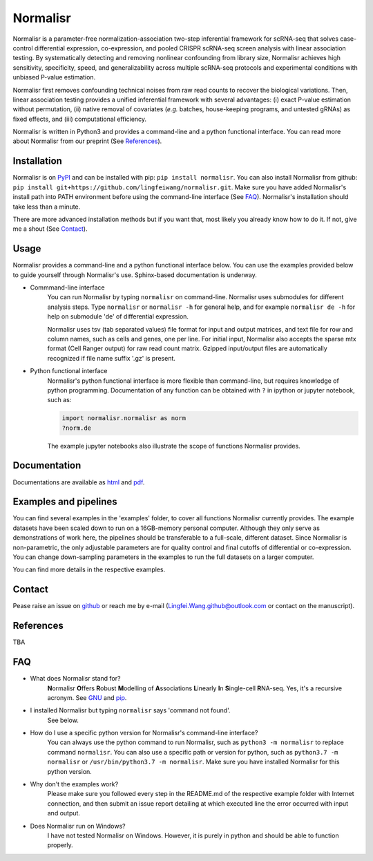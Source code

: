 =========
Normalisr
=========
.. image:: https://img.shields.io/pypi/v/normalisr?color=informational
   :target: https://pypi.python.org/pypi/normalisr

.. image:: https://zenodo.org/badge/242889849.svg
   :target: https://zenodo.org/badge/latestdoi/242889849


Normalisr is a parameter-free normalization-association two-step inferential framework for scRNA-seq that solves case-control differential expression, co-expression, and pooled CRISPR scRNA-seq screen analysis with linear association testing. By systematically detecting and removing nonlinear confounding from library size, Normalisr achieves high sensitivity, specificity, speed, and generalizability across multiple scRNA-seq protocols and experimental conditions with unbiased P-value estimation.

Normalisr first removes confounding technical noises from raw read counts to recover the biological variations. Then, linear association testing provides a unified inferential framework with several advantages: (i) exact P-value estimation without permutation, (ii) native removal of covariates (*e.g.* batches, house-keeping programs, and untested gRNAs) as fixed effects, and (iii) computational efficiency.

Normalisr is written in Python3 and provides a command-line and a python functional interface. You can read more about Normalisr from our preprint (See References_).

Installation
=============
Normalisr is on `PyPI <https://pypi.org/project/normalisr>`_ and can be installed with pip: ``pip install normalisr``. You can also install Normalisr from github: ``pip install git+https://github.com/lingfeiwang/normalisr.git``. Make sure you have added Normalisr's install path into PATH environment before using the command-line interface (See FAQ_). Normalisr's installation should take less than a minute.

There are more advanced installation methods but if you want that, most likely you already know how to do it. If not, give me a shout (See Contact_).

Usage
=====
Normalisr provides a command-line and a python functional interface below. You can use the examples provided below to guide yourself through Normalisr's use. Sphinx-based documentation is underway.

* Commmand-line interface
	You can run Normalisr by typing ``normalisr`` on command-line. Normalisr uses submodules for different analysis steps. Type ``normalisr`` or ``normalisr -h`` for general help, and for example ``normalisr de -h`` for help on submodule 'de' of differential expression.

	Normalisr uses tsv (tab separated values) file format for input and output matrices, and text file for row and column names, such as cells and genes, one per line. For initial input, Normalisr also accepts the sparse mtx format (Cell Ranger output) for raw read count matrix. Gzipped input/output files are automatically recognized if file name suffix '.gz' is present.

* Python functional interface
	Normalisr's python functional interface is more flexible than command-line, but requires knowledge of python programming. Documentation of any function can be obtained with ``?`` in ipython or jupyter notebook, such as:

	.. code-block::

		import normalisr.normalisr as norm
		?norm.de

	The example jupyter notebooks also illustrate the scope of functions Normalisr provides.


Documentation
=============
Documentations are available as `html <https://lingfeiwang.github.io/normalisr/index.html>`_ and `pdf <https://github.com/lingfeiwang/normalisr/raw/master/docs/build/latex/normalisr.pdf>`_.

Examples and pipelines
==========================
You can find several examples in the 'examples' folder, to cover all functions Normalisr currently provides. The example datasets have been scaled down to run on a 16GB-memory personal computer. Although they only serve as demonstrations of work here, the pipelines should be transferable to a full-scale, different dataset. Since Normalisr is non-parametric, the only adjustable parameters are for quality control and final cutoffs of differential or co-expression. You can change down-sampling parameters in the examples to run the full datasets on a larger computer.

You can find more details in the respective examples.

Contact
==========================
Pease raise an issue on `github <https://github.com/lingfeiwang/normalisr/issues/new>`_ or reach me by e-mail (Lingfei.Wang.github@outlook.com or contact on the manuscript).

References
==========================
TBA

FAQ
==========================
* What does Normalisr stand for?
	**N**\ ormalisr **O**\ ffers **R**\ obust **M**\ odelling of **A**\ ssociations **L**\ inearly **I**\ n **S**\ ingle-cell **R**\ NA-seq. Yes, it's a recursive acronym. See `GNU <https://www.gnu.org/gnu/gnu-history.en.html>`_ and `pip <http://www.ianbicking.org/blog/2008/10/28/pyinstall-is-dead-long-live-pip/index.html>`_.

* I installed Normalisr but typing ``normalisr`` says 'command not found'.
	See below.
	
* How do I use a specific python version for Normalisr's command-line interface?
	You can always use the python command to run Normalisr, such as ``python3 -m normalisr`` to replace command ``normalisr``. You can also use a specific path or version for python, such as ``python3.7 -m normalisr`` or ``/usr/bin/python3.7 -m normalisr``. Make sure you have installed Normalisr for this python version.


* Why don't the examples work?
	Please make sure you followed every step in the README.md of the respective example folder with Internet connection, and then submit an issue report detailing at which executed line the error occurred with input and output.


* Does Normalisr run on Windows?
	I have not tested Normalisr on Windows. However, it is purely in python and should be able to function properly.
